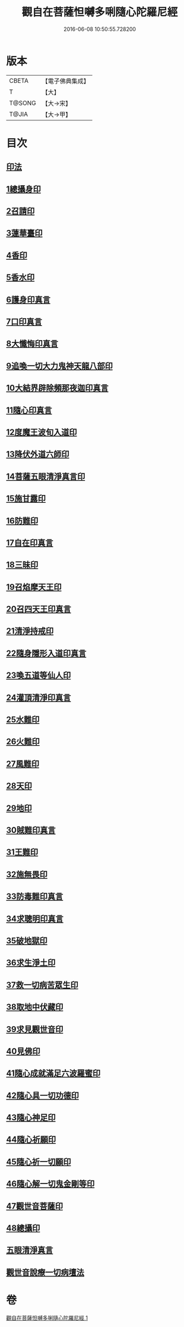 #+TITLE: 觀自在菩薩怛嚩多唎隨心陀羅尼經 
#+DATE: 2016-06-08 10:50:55.728200

* 版本
 |     CBETA|【電子佛典集成】|
 |         T|【大】     |
 |    T@SONG|【大→宋】   |
 |     T@JIA|【大→甲】   |

* 目次
** [[file:KR6j0312_001.txt::001-0464a9][印法]]
** [[file:KR6j0312_001.txt::001-0464a10][1總攝身印]]
** [[file:KR6j0312_001.txt::001-0464a14][2召請印]]
** [[file:KR6j0312_001.txt::001-0464a19][3蓮華臺印]]
** [[file:KR6j0312_001.txt::001-0464a24][4香印]]
** [[file:KR6j0312_001.txt::001-0464a28][5香水印]]
** [[file:KR6j0312_001.txt::001-0464b3][6護身印真言]]
** [[file:KR6j0312_001.txt::001-0464b13][7口印真言]]
** [[file:KR6j0312_001.txt::001-0464b17][8大懺悔印真言]]
** [[file:KR6j0312_001.txt::001-0464b24][9追喚一切大力鬼神天龍八部印]]
** [[file:KR6j0312_001.txt::001-0464b28][10大結界辟除頻那夜迦印真言]]
** [[file:KR6j0312_001.txt::001-0464c7][11隨心印真言]]
** [[file:KR6j0312_001.txt::001-0464c10][12度魔王波旬入道印]]
** [[file:KR6j0312_001.txt::001-0464c15][13降伏外道六師印]]
** [[file:KR6j0312_001.txt::001-0464c18][14菩薩五眼清淨真言印]]
** [[file:KR6j0312_001.txt::001-0464c23][15施甘露印]]
** [[file:KR6j0312_001.txt::001-0464c27][16防難印]]
** [[file:KR6j0312_001.txt::001-0465a3][17自在印真言]]
** [[file:KR6j0312_001.txt::001-0465a8][18三昧印]]
** [[file:KR6j0312_001.txt::001-0465a11][19召焰摩天王印]]
** [[file:KR6j0312_001.txt::001-0465a17][20召四天王印真言]]
** [[file:KR6j0312_001.txt::001-0465a23][21清淨持戒印]]
** [[file:KR6j0312_001.txt::001-0465b1][22隨身隱形入道印真言]]
** [[file:KR6j0312_001.txt::001-0465b6][23喚五道等仙人印]]
** [[file:KR6j0312_001.txt::001-0465b13][24灌頂清淨印真言]]
** [[file:KR6j0312_001.txt::001-0465b19][25水難印]]
** [[file:KR6j0312_001.txt::001-0465b24][26火難印]]
** [[file:KR6j0312_001.txt::001-0465b27][27風難印]]
** [[file:KR6j0312_001.txt::001-0465c4][28天印]]
** [[file:KR6j0312_001.txt::001-0465c9][29地印]]
** [[file:KR6j0312_001.txt::001-0465c13][30賊難印真言]]
** [[file:KR6j0312_001.txt::001-0465c19][31王難印]]
** [[file:KR6j0312_001.txt::001-0465c23][32施無畏印]]
** [[file:KR6j0312_001.txt::001-0466a1][33防毒難印真言]]
** [[file:KR6j0312_001.txt::001-0466a6][34求聰明印真言]]
** [[file:KR6j0312_001.txt::001-0466a14][35破地獄印]]
** [[file:KR6j0312_001.txt::001-0466a19][36求生淨土印]]
** [[file:KR6j0312_001.txt::001-0466a23][37救一切病苦眾生印]]
** [[file:KR6j0312_001.txt::001-0466a28][38取地中伏藏印]]
** [[file:KR6j0312_001.txt::001-0466b3][39求見觀世音印]]
** [[file:KR6j0312_001.txt::001-0466b9][40見佛印]]
** [[file:KR6j0312_001.txt::001-0466b21][41隨心成就滿足六波羅蜜印]]
** [[file:KR6j0312_001.txt::001-0466c1][42隨心具一切功德印]]
** [[file:KR6j0312_001.txt::001-0466c5][43隨心神足印]]
** [[file:KR6j0312_001.txt::001-0466c11][44隨心祈願印]]
** [[file:KR6j0312_001.txt::001-0466c18][45隨心祈一切願印]]
** [[file:KR6j0312_001.txt::001-0467a4][46隨心解一切鬼金剛等印]]
** [[file:KR6j0312_001.txt::001-0467a11][47觀世音菩薩印]]
** [[file:KR6j0312_001.txt::001-0467a14][48總攝印]]
** [[file:KR6j0312_001.txt::001-0467a19][五眼清淨真言]]
** [[file:KR6j0312_001.txt::001-0467a29][觀世音說療一切病壇法]]

* 卷
[[file:KR6j0312_001.txt][觀自在菩薩怛嚩多唎隨心陀羅尼經 1]]

